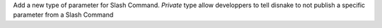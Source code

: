Add a new type of parameter for Slash Command. `Private` type allow developpers to tell disnake to not publish a specific parameter from a Slash Command
